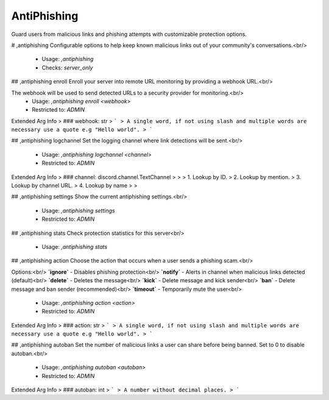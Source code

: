 AntiPhishing
============

Guard users from malicious links and phishing attempts with customizable protection options.

# ,antiphishing
Configurable options to help keep known malicious links out of your community's conversations.<br/>
 - Usage: `,antiphishing`
 - Checks: `server_only`


## ,antiphishing enroll
Enroll your server into remote URL monitoring by providing a webhook URL.<br/>

The webhook will be used to send detected URLs to a security provider for monitoring.<br/>
 - Usage: `,antiphishing enroll <webhook>`
 - Restricted to: `ADMIN`
Extended Arg Info
> ### webhook: str
> ```
> A single word, if not using slash and multiple words are necessary use a quote e.g "Hello world".
> ```


## ,antiphishing logchannel
Set the logging channel where link detections will be sent.<br/>
 - Usage: `,antiphishing logchannel <channel>`
 - Restricted to: `ADMIN`
Extended Arg Info
> ### channel: discord.channel.TextChannel
> 
> 
>     1. Lookup by ID.
>     2. Lookup by mention.
>     3. Lookup by channel URL.
>     4. Lookup by name
> 
>     


## ,antiphishing settings
Show the current antiphishing settings.<br/>
 - Usage: `,antiphishing settings`
 - Restricted to: `ADMIN`


## ,antiphishing stats
Check protection statistics for this server<br/>
 - Usage: `,antiphishing stats`


## ,antiphishing action
Choose the action that occurs when a user sends a phishing scam.<br/>

Options:<br/>
**`ignore`** - Disables phishing protection<br/>
**`notify`** - Alerts in channel when malicious links detected (default)<br/>
**`delete`** - Deletes the message<br/>
**`kick`** - Delete message and kick sender<br/>
**`ban`** - Delete message and ban sender (recommended)<br/>
**`timeout`** - Temporarily mute the user<br/>
 - Usage: `,antiphishing action <action>`
 - Restricted to: `ADMIN`
Extended Arg Info
> ### action: str
> ```
> A single word, if not using slash and multiple words are necessary use a quote e.g "Hello world".
> ```


## ,antiphishing autoban
Set the number of malicious links a user can share before being banned. Set to 0 to disable autoban.<br/>
 - Usage: `,antiphishing autoban <autoban>`
 - Restricted to: `ADMIN`
Extended Arg Info
> ### autoban: int
> ```
> A number without decimal places.
> ```


